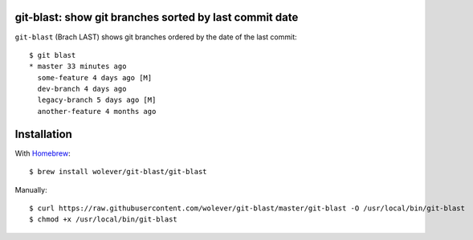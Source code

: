 git-blast: show git branches sorted by last commit date
=======================================================

``git-blast`` (Brach LAST) shows git branches ordered by the date of the last commit::

    $ git blast
    * master 33 minutes ago
      some-feature 4 days ago [M]
      dev-branch 4 days ago
      legacy-branch 5 days ago [M]
      another-feature 4 months ago


Installation
============

With `Homebrew`__::

    $ brew install wolever/git-blast/git-blast

__ https://brew.sh/

Manually::

    $ curl https://raw.githubusercontent.com/wolever/git-blast/master/git-blast -O /usr/local/bin/git-blast
    $ chmod +x /usr/local/bin/git-blast

